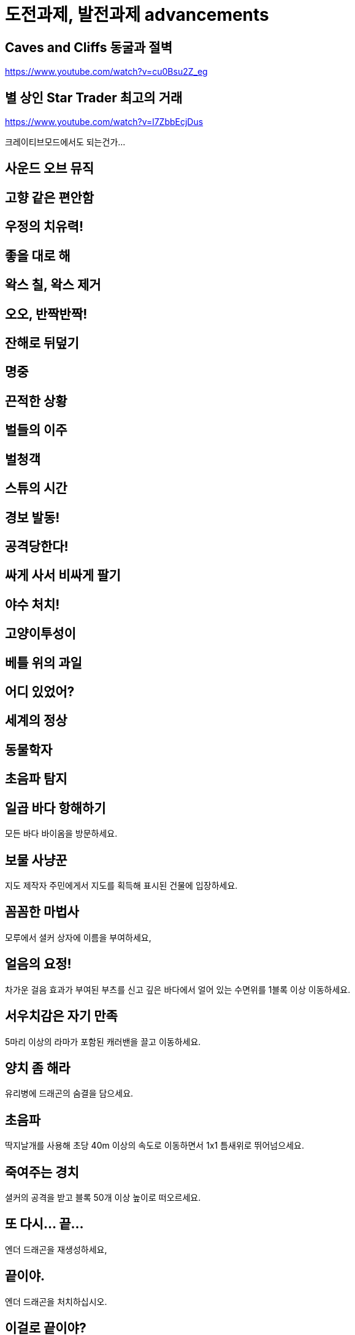 :hardbreaks:
= 도전과제, 발전과제 advancements

== Caves and Cliffs 동굴과 절벽
https://www.youtube.com/watch?v=cu0Bsu2Z_eg

== 별 상인 Star Trader 최고의 거래
https://www.youtube.com/watch?v=l7ZbbEcjDus

크레이티브모드에서도 되는건가...

== 사운드 오브 뮤직

== 고향 같은 편안함

== 우정의 치유력!

== 좋을 대로 해

== 왁스 칠, 왁스 제거

== 오오, 반짝반짝!

== 잔해로 뒤덮기

== 명중

== 끈적한 상황

== 벌들의 이주

== 벌청객

== 스튜의 시간

== 경보 발동!

== 공격당한다!

== 싸게 사서 비싸게 팔기

== 야수 처치!

== 고양이투성이

== 베틀 위의 과일

== 어디 있었어?

== 세계의 정상

== 동물학자

== 초음파 탐지

== 일곱 바다 항해하기
모든 바다 바이옴을 방문하세요.

== 보물 사냥꾼
지도 제작자 주민에게서 지도를 획득해 표시된 건물에 입장하세요.

== 꼼꼼한 마법사
모루에서 셜커 상자에 이름을 부여하세요,

== 얼음의 요정!
차가운 걸음 효과가 부여된 부츠를 신고 깊은 바다에서 얼어 있는 수면위를 1블록 이상 이동하세요.

== 서우치감은 자기 만족
5마리 이상의 라마가 포함된 캐러밴을 끌고 이동하세요.

== 양치 좀 해라
유리병에 드래곤의 숨결을 담으세요.

== 초음파
딱지날개를 사용해 초당 40m 이상의 속도로 이동하면서 1x1 틈새위로 뛰어넘으세요.

== 죽여주는 경치
셜커의 공격을 받고 블록 50개 이상 높이로 떠오르세요.

== 또 다시... 끝...
엔더 드래곤을 재생성하세요,

== 끝이야.
엔더 드래곤을 처치하십시오.

== 이걸로 끝이야?
엔더 포탈에 들어가십시오.

== 시작이야.
위더를 죽이세요.

== 신호기 제작자
신호기를 제작해 가장 세게 활성화하세요

== 시작이야?
위더를 생성하세요

== 압도적인 힘
효과부여 사과를 먹으세요

== 인공 선택
말과 당나귀를 교배시켜 노새를 만드십시오.

== 인셉션
피스톤을 다른 피스톤으로 누른 후, 원래 피스톤이 다른 피스톤을 밀어내도록 하십시오.

== 돼지. 날다
안장을 이용해서 돼지를 탄 후, 절벽에서 떨어지십시오.

== 홀치기 염색 의상
가마솥을 사용해서 4가지 고유 부위의 가죽 갑옷을 염색하십시오.

== 좀비 의사
좀비 주민 한 명을 치료하십시오.

== 네 약 맛이 어때?
투척용 포션으로 마녀를 중독시키십시오.

== 저격 대결
50m 이상 거리에서 화살 한 발로 스켈레톤 하나를 처치하십시오.

== 멋진 화분
화분을 하나 만들어서 놓으십시오.

== 지도실
완전히 탐사된 인접지역 지도 9장을 3x3 배열의 아이템 액자 9개에 넣으십시오.

== 위장
종류가 같은 몹 머리를 착용한 상태에서 몹을 처치하십시오.
